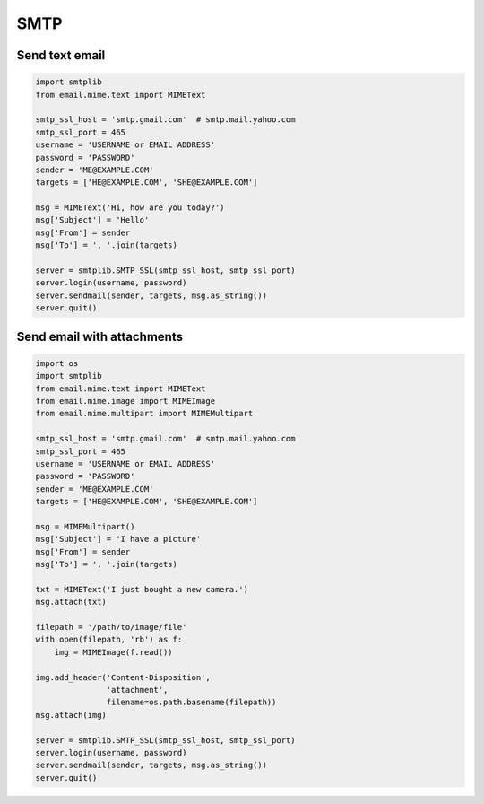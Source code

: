 ****
SMTP
****


Send text email
---------------
.. code-block:: python

    import smtplib
    from email.mime.text import MIMEText

    smtp_ssl_host = 'smtp.gmail.com'  # smtp.mail.yahoo.com
    smtp_ssl_port = 465
    username = 'USERNAME or EMAIL ADDRESS'
    password = 'PASSWORD'
    sender = 'ME@EXAMPLE.COM'
    targets = ['HE@EXAMPLE.COM', 'SHE@EXAMPLE.COM']

    msg = MIMEText('Hi, how are you today?')
    msg['Subject'] = 'Hello'
    msg['From'] = sender
    msg['To'] = ', '.join(targets)

    server = smtplib.SMTP_SSL(smtp_ssl_host, smtp_ssl_port)
    server.login(username, password)
    server.sendmail(sender, targets, msg.as_string())
    server.quit()


Send email with attachments
---------------------------
.. code-block:: python

    import os
    import smtplib
    from email.mime.text import MIMEText
    from email.mime.image import MIMEImage
    from email.mime.multipart import MIMEMultipart

    smtp_ssl_host = 'smtp.gmail.com'  # smtp.mail.yahoo.com
    smtp_ssl_port = 465
    username = 'USERNAME or EMAIL ADDRESS'
    password = 'PASSWORD'
    sender = 'ME@EXAMPLE.COM'
    targets = ['HE@EXAMPLE.COM', 'SHE@EXAMPLE.COM']

    msg = MIMEMultipart()
    msg['Subject'] = 'I have a picture'
    msg['From'] = sender
    msg['To'] = ', '.join(targets)

    txt = MIMEText('I just bought a new camera.')
    msg.attach(txt)

    filepath = '/path/to/image/file'
    with open(filepath, 'rb') as f:
        img = MIMEImage(f.read())

    img.add_header('Content-Disposition',
                   'attachment',
                   filename=os.path.basename(filepath))
    msg.attach(img)

    server = smtplib.SMTP_SSL(smtp_ssl_host, smtp_ssl_port)
    server.login(username, password)
    server.sendmail(sender, targets, msg.as_string())
    server.quit()
